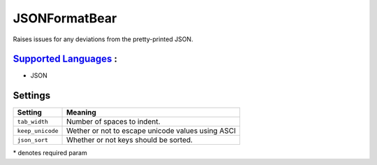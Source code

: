 **JSONFormatBear**
==================

Raises issues for any deviations from the pretty-printed JSON.

`Supported Languages <../README.rst>`_ :
-----

* JSON

Settings
--------

+-------------------+---------------------------------------------------+
| Setting           |  Meaning                                          |
+===================+===================================================+
|                   |                                                   |
| ``tab_width``     | Number of spaces to indent.                       +
|                   |                                                   |
+-------------------+---------------------------------------------------+
|                   |                                                   |
| ``keep_unicode``  | Wether or not to escape unicode values using ASCI +
|                   |                                                   |
+-------------------+---------------------------------------------------+
|                   |                                                   |
| ``json_sort``     | Whether or not keys should be sorted.             +
|                   |                                                   |
+-------------------+---------------------------------------------------+

\* denotes required param